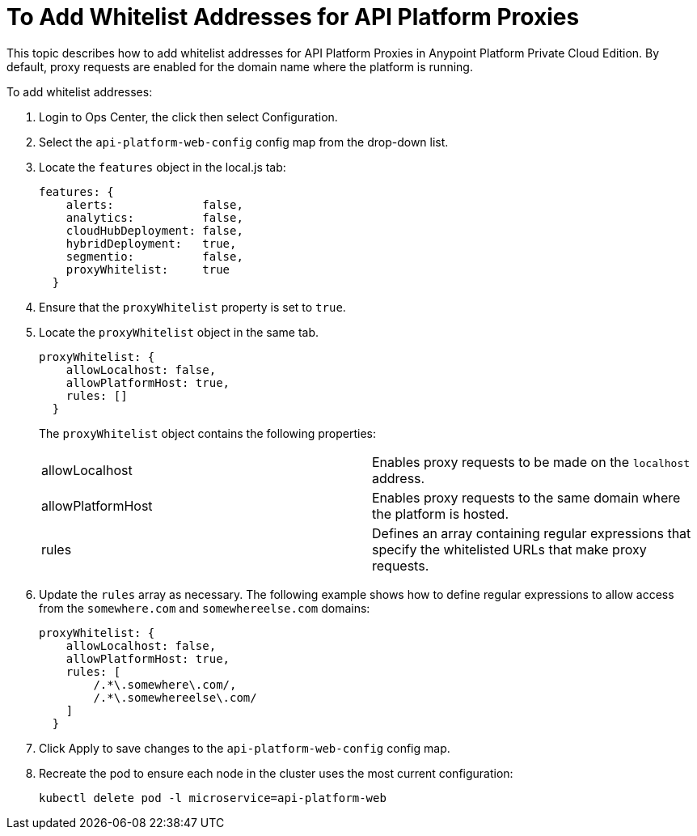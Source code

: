 = To Add Whitelist Addresses for API Platform Proxies

This topic describes how to add whitelist addresses for API Platform Proxies in Anypoint Platform Private Cloud Edition. By default, proxy requests are enabled for the domain name where the platform is running.

To add whitelist addresses:

. Login to Ops Center, the click then select Configuration.
. Select the `api-platform-web-config` config map from the drop-down list.
. Locate the `features` object in the local.js tab:
+
----
features: {
    alerts:             false,
    analytics:          false,
    cloudHubDeployment: false,
    hybridDeployment:   true,
    segmentio:          false,
    proxyWhitelist:     true
  }
----

. Ensure that the `proxyWhitelist` property is set to `true`.
. Locate the `proxyWhitelist` object in the same tab.
+
----
proxyWhitelist: {
    allowLocalhost: false,
    allowPlatformHost: true,
    rules: []
  }
----
+
The `proxyWhitelist` object contains the following properties:
+
[cols="2*a"]
|===
| allowLocalhost | Enables proxy requests to be made on the `localhost` address.
| allowPlatformHost | Enables proxy requests to the same domain where the platform is hosted.
| rules | Defines an array containing regular expressions that specify the whitelisted URLs that make proxy requests.
|===

. Update the `rules` array as necessary. The following example shows how to define regular expressions to allow access from the `somewhere.com` and `somewhereelse.com` domains:
+
----
proxyWhitelist: {
    allowLocalhost: false,
    allowPlatformHost: true,
    rules: [
        /.*\.somewhere\.com/,
        /.*\.somewhereelse\.com/
    ]
  }
----

. Click Apply to save changes to the `api-platform-web-config` config map.
. Recreate the pod to ensure each node in the cluster uses the most current configuration:
+
----
kubectl delete pod -l microservice=api-platform-web
----